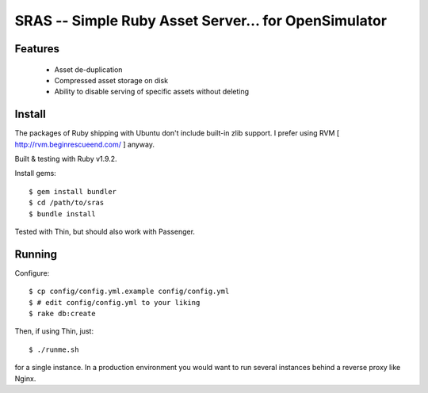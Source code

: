 SRAS -- Simple Ruby Asset Server... for OpenSimulator
==========================================================

Features
--------

 * Asset de-duplication
 * Compressed asset storage on disk
 * Ability to disable serving of specific assets without deleting


Install
-------

The packages of Ruby shipping with Ubuntu don't include built-in zlib
support.  I prefer using RVM [ http://rvm.beginrescueend.com/ ]
anyway.

Built & testing with Ruby v1.9.2.

Install gems: ::

    $ gem install bundler
    $ cd /path/to/sras
    $ bundle install

Tested with Thin, but should also work with Passenger.


Running
-------

Configure: ::

    $ cp config/config.yml.example config/config.yml
    $ # edit config/config.yml to your liking
    $ rake db:create

Then, if using Thin, just: ::

    $ ./runme.sh

for a single instance.  In a production environment you would want to
run several instances behind a reverse proxy like Nginx.
